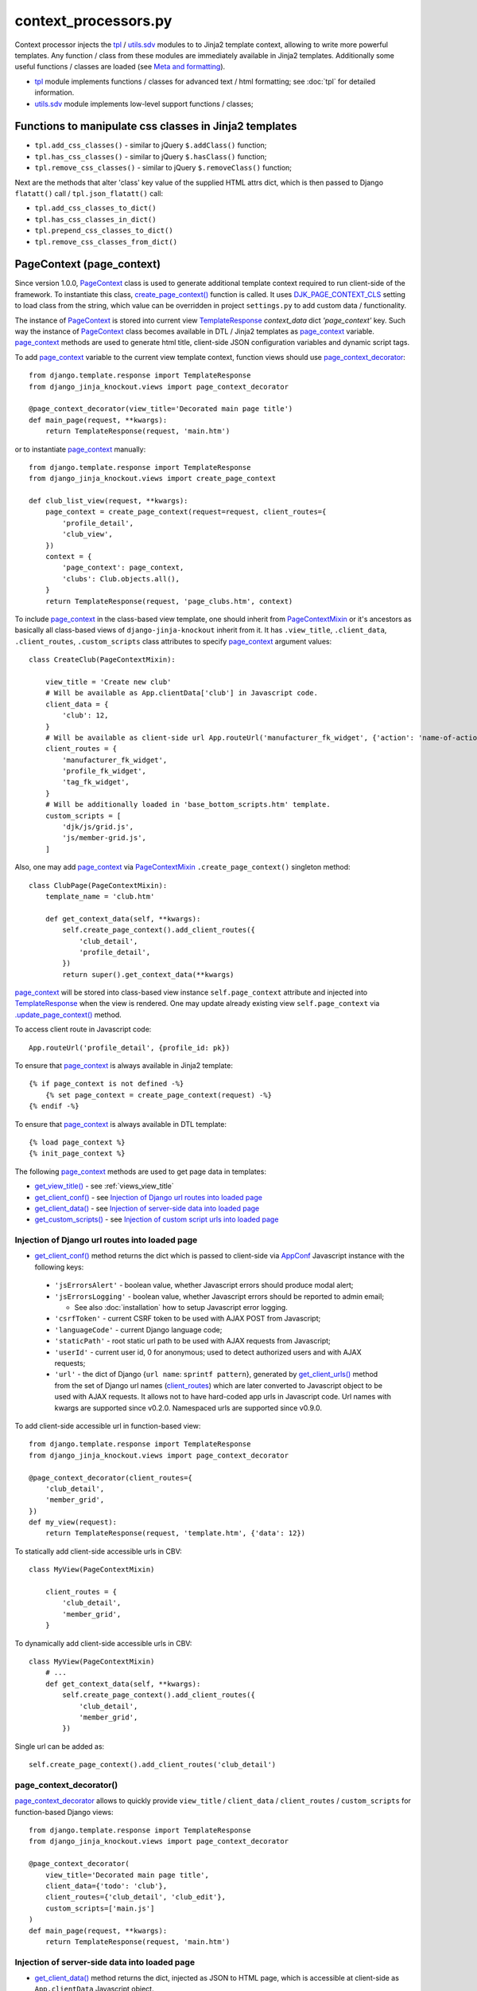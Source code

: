 .. _AppConf: https://github.com/Dmitri-Sintsov/django-jinja-knockout/search?l=JavaScript&q=AppConf
.. _client_routes: https://github.com/Dmitri-Sintsov/django-jinja-knockout/search?l=Python&q=client_routes
.. _create_page_context(): https://github.com/Dmitri-Sintsov/django-jinja-knockout/search?l=Python&q=create_page_context
.. _DJK_PAGE_CONTEXT_CLS: https://github.com/Dmitri-Sintsov/django-jinja-knockout/search?l=Python&q=DJK_PAGE_CONTEXT_CLS
.. _flatatt(): https://github.com/django/django/search?l=Python&q=flatatt
.. _format_html(): https://github.com/django/django/search?l=Python&q=format_html
.. _get_client_conf(): https://github.com/Dmitri-Sintsov/django-jinja-knockout/search?l=HTML&q=get_client_conf
.. _get_client_data(): https://github.com/Dmitri-Sintsov/django-jinja-knockout/search?l=HTML&q=get_client_data
.. _get_client_urls(): https://github.com/Dmitri-Sintsov/django-jinja-knockout/search?l=Python&q=get_client_urls
.. _get_verbose_name(): https://github.com/Dmitri-Sintsov/django-jinja-knockout/search?l=Python&q=get_verbose_name
.. _get_view_title(): https://github.com/Dmitri-Sintsov/django-jinja-knockout/search?l=HTML&q=get_view_title
.. _get_custom_scripts(): https://github.com/Dmitri-Sintsov/django-jinja-knockout/search?l=HTML&q=get_custom_scripts
.. _PageContext: https://github.com/Dmitri-Sintsov/django-jinja-knockout/search?l=Python&q=PageContext
.. _page_context: https://github.com/Dmitri-Sintsov/django-jinja-knockout/search?l=HTML&q=page_context
.. _page_context_decorator: https://github.com/Dmitri-Sintsov/djk-sample/search?l=Python&q=page_context_decorator
.. _PageContextMixin: https://github.com/Dmitri-Sintsov/django-jinja-knockout/search?l=Python&q=PageContextMixin
.. _TemplateResponse: https://docs.djangoproject.com/en/dev/ref/template-response/
.. _tpl: https://github.com/Dmitri-Sintsov/django-jinja-knockout/blob/master/django_jinja_knockout/tpl.py
.. _.update_page_context(): https://github.com/Dmitri-Sintsov/django-jinja-knockout/search?l=Python&q=update_page_context
.. _utils.sdv: https://github.com/Dmitri-Sintsov/django-jinja-knockout/blob/master/django_jinja_knockout/utils/sdv.py

.. highlight:: python

=====================
context_processors.py
=====================

Context processor injects the `tpl`_ / `utils.sdv`_ modules to to Jinja2 template context, allowing to write more
powerful templates. Any function / class from these modules are immediately available in Jinja2 templates. Additionally
some useful functions / classes are loaded (see `Meta and formatting`_).

* `tpl`_ module implements functions / classes for advanced text / html formatting; see :doc:`tpl` for detailed
  information.
* `utils.sdv`_ module implements low-level support functions / classes;

Functions to manipulate css classes in Jinja2 templates
-------------------------------------------------------

* ``tpl.add_css_classes()`` - similar to jQuery ``$.addClass()`` function;
* ``tpl.has_css_classes()`` - similar to jQuery ``$.hasClass()`` function;
* ``tpl.remove_css_classes()`` - similar to jQuery ``$.removeClass()`` function;

Next are the methods that alter 'class' key value of the supplied HTML attrs dict, which is then passed to Django
``flatatt()`` call / ``tpl.json_flatatt()`` call:

* ``tpl.add_css_classes_to_dict()``
* ``tpl.has_css_classes_in_dict()``
* ``tpl.prepend_css_classes_to_dict()``
* ``tpl.remove_css_classes_from_dict()``

.. _PageContext (page_context):

PageContext (page_context)
--------------------------

Since version 1.0.0, `PageContext`_ class is used to generate additional template context required to run client-side of
the framework. To instantiate this class, `create_page_context()`_ function is called. It uses `DJK_PAGE_CONTEXT_CLS`_
setting to load class from the string, which value can be overridden in project ``settings.py`` to add custom data /
functionality.

The instance of `PageContext`_ is stored into current view `TemplateResponse`_ `context_data` dict `'page_context'` key.
Such way the instance of `PageContext`_ class becomes available in DTL / Jinja2 templates as `page_context`_ variable.
`page_context`_ methods are used to generate html title, client-side JSON configuration variables and dynamic script
tags.

To add `page_context`_ variable to the current view template context, function views should use `page_context_decorator`_::

    from django.template.response import TemplateResponse
    from django_jinja_knockout.views import page_context_decorator

    @page_context_decorator(view_title='Decorated main page title')
    def main_page(request, **kwargs):
        return TemplateResponse(request, 'main.htm')

or to instantiate `page_context`_ manually::

    from django.template.response import TemplateResponse
    from django_jinja_knockout.views import create_page_context

    def club_list_view(request, **kwargs):
        page_context = create_page_context(request=request, client_routes={
            'profile_detail',
            'club_view',
        })
        context = {
            'page_context': page_context,
            'clubs': Club.objects.all(),
        }
        return TemplateResponse(request, 'page_clubs.htm', context)

To include `page_context`_ in the class-based view template, one should inherit from `PageContextMixin`_ or it's
ancestors as basically all class-based views of ``django-jinja-knockout`` inherit from it. It has ``.view_title``,
``.client_data``, ``.client_routes``, ``.custom_scripts`` class attributes to specify `page_context`_ argument values::

    class CreateClub(PageContextMixin):

        view_title = 'Create new club'
        # Will be available as App.clientData['club'] in Javascript code.
        client_data = {
            'club': 12,
        }
        # Will be available as client-side url App.routeUrl('manufacturer_fk_widget', {'action': 'name-of-action'})
        client_routes = {
            'manufacturer_fk_widget',
            'profile_fk_widget',
            'tag_fk_widget',
        }
        # Will be additionally loaded in 'base_bottom_scripts.htm' template.
        custom_scripts = [
            'djk/js/grid.js',
            'js/member-grid.js',
        ]

Also, one may add `page_context`_ via `PageContextMixin`_ ``.create_page_context()`` singleton method::

    class ClubPage(PageContextMixin):
        template_name = 'club.htm'

        def get_context_data(self, **kwargs):
            self.create_page_context().add_client_routes({
                'club_detail',
                'profile_detail',
            })
            return super().get_context_data(**kwargs)

`page_context`_ will be stored into class-based view instance ``self.page_context`` attribute and injected into
`TemplateResponse`_ when the view is rendered. One may update already existing view ``self.page_context`` via
`.update_page_context()`_ method.

.. highlight:: Javascript

To access client route in Javascript code::

    App.routeUrl('profile_detail', {profile_id: pk})

.. highlight:: Jinja

To ensure that `page_context`_ is always available in Jinja2 template::

    {% if page_context is not defined -%}
        {% set page_context = create_page_context(request) -%}
    {% endif -%}

To ensure that `page_context`_ is always available in DTL template::

    {% load page_context %}
    {% init_page_context %}

.. highlight:: Python

The following `page_context`_ methods are used to get page data in templates:

* `get_view_title()`_ - see :ref:`views_view_title`
* `get_client_conf()`_ - see `Injection of Django url routes into loaded page`_
* `get_client_data()`_ - see `Injection of server-side data into loaded page`_
* `get_custom_scripts()`_ - see `Injection of custom script urls into loaded page`_

Injection of Django url routes into loaded page
~~~~~~~~~~~~~~~~~~~~~~~~~~~~~~~~~~~~~~~~~~~~~~~

* `get_client_conf()`_ method returns the dict which is passed to client-side via `AppConf`_ Javascript instance with
  the following keys:

 * ``'jsErrorsAlert'`` - boolean value, whether Javascript errors should produce modal alert;
 * ``'jsErrorsLogging'`` - boolean value, whether Javascript errors should be reported to admin email;

   * See also :doc:`installation` how to setup Javascript error logging.

 * ``'csrfToken'`` - current CSRF token to be used with AJAX POST from Javascript;
 * ``'languageCode'`` - current Django language code;
 * ``'staticPath'`` - root static url path to be used with AJAX requests from Javascript;
 * ``'userId'`` - current user id, 0 for anonymous; used to detect authorized users and with AJAX requests;
 * ``'url'`` - the dict of Django {``url name``: ``sprintf pattern``}, generated by `get_client_urls()`_ method from the
   set of Django url names (`client_routes`_) which are later converted to Javascript object to be used with AJAX
   requests. It allows not to have hard-coded app urls in Javascript code. Url names with kwargs are supported since
   v0.2.0. Namespaced urls are supported since v0.9.0.

To add client-side accessible url in function-based view::

    from django.template.response import TemplateResponse
    from django_jinja_knockout.views import page_context_decorator

    @page_context_decorator(client_routes={
        'club_detail',
        'member_grid',
    })
    def my_view(request):
        return TemplateResponse(request, 'template.htm', {'data': 12})

To statically add client-side accessible urls in CBV::

    class MyView(PageContextMixin)

        client_routes = {
            'club_detail',
            'member_grid',
        }

To dynamically add client-side accessible urls in CBV::

    class MyView(PageContextMixin)
        # ...
        def get_context_data(self, **kwargs):
            self.create_page_context().add_client_routes({
                'club_detail',
                'member_grid',
            })

Single url can be added as::

    self.create_page_context().add_client_routes('club_detail')

page_context_decorator()
~~~~~~~~~~~~~~~~~~~~~~~~

`page_context_decorator`_ allows to quickly provide ``view_title`` / ``client_data`` / ``client_routes`` /
``custom_scripts`` for function-based Django views::

    from django.template.response import TemplateResponse
    from django_jinja_knockout.views import page_context_decorator

    @page_context_decorator(
        view_title='Decorated main page title',
        client_data={'todo': 'club'},
        client_routes={'club_detail', 'club_edit'},
        custom_scripts=['main.js']
    )
    def main_page(request, **kwargs):
        return TemplateResponse(request, 'main.htm')

Injection of server-side data into loaded page
~~~~~~~~~~~~~~~~~~~~~~~~~~~~~~~~~~~~~~~~~~~~~~
.. highlight:: html

* `get_client_data()`_ method returns the dict, injected as JSON to HTML page, which is accessible at client-side as
  ``App.clientData`` Javascript object.

Sample template ::

    <script type="application/json" class="app-conf">
        {{ page_context.get_client_conf()|to_json(True) }}
    </script>
    <script type="application/json" class="app-client-data">
        {{ page_context.get_client_data()|to_json(True) }}
    </script>

.. highlight:: Python

To pass data from server-side Python to client-side Javascript, one has to access `PageContext`_ singleton instance::

    self.create_page_context().update_client_data({
        'club_id': self.object_id
    })

.. highlight:: Javascript

To access the injected data in Javascript code::

    App.clientData['club_id']

.. highlight:: Python

It may also include optional JSON client-side viewmodels, stored in ``onloadViewModels`` key, which are executed when
html page is loaded (see :doc:`viewmodels` for more info)::

    self.create_page_context().update_client_data({
        'onloadViewModels': {
          'view': 'alert',
          'message': 'Hello, world!',
        }
    })

Injection of custom script urls into loaded page
~~~~~~~~~~~~~~~~~~~~~~~~~~~~~~~~~~~~~~~~~~~~~~~~

To inject custom script to the bottom of loaded page, use the following call in Django view::

    self.create_page_context().add_custom_scripts(
        'djk/js/formsets.js',
        'djk/js/grid.js',
    )

.. highlight:: jinja

To dynamically add custom script from within Django template, use `PageContext`_ instance stored into `page_context`_
template context variable::

    {% do page_context.add_custom_scripts(
        'djk/js/formsets.js',
        'djk/js/grid.js',
    ) -%}

The order of added scripts is respected, however multiple inclusion of the same script will be omitted to prevent
client-side glitches. There is also an additional check against inclusion of duplicate scripts at client-side via
``App.assertUniqueScripts()`` function call.

Meta and formatting
-------------------

* `get_verbose_name()`_ allows to get verbose_name of Django model field, including related (foreign) and reverse
  related fields.
* Django functions used to format html content: `flatatt()`_ / `format_html()`_.
* Possibility to raise exceptions in Jinja2 templates::

  {{ raise('Error message') }}

Advanced url resolution, both forward and reverse
-------------------------------------------------
.. highlight:: python

* ``tpl.resolve_cbv()`` takes url_name and kwargs and returns a function view or a class-based view for these arguments,
  when available::

    tpl.resolve_cbv(url_name, view_kwargs)

* ``tpl.reverseq()`` allows to build reverse urls with optional query string specified as Python dict::

    tpl.reverseq('my_url_name', kwargs={'club_id': club.pk}, query={'type': 'approved'})

See :doc:`tpl` for more info.

Miscelaneous
------------
* ``sdv.dbg()`` for optional template variable dump (debug).
* Context processor is inheritable which allows greater flexibility to implement your own custom features by
  overloading it's methods.
